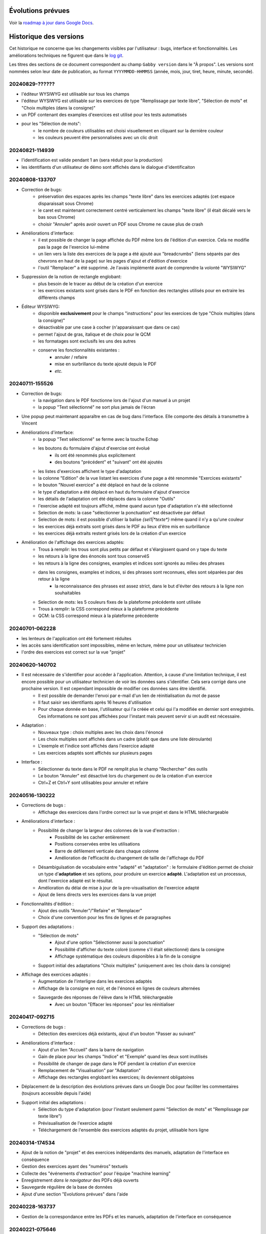 Évolutions prévues
==================

Voir la `roadmap à jour dans Google Docs <https://docs.google.com/document/d/1DS8Rko0q3MCxfUUt0CijjdX41bBWy8J_3IV4rR0sOeA/edit?usp=sharing>`__.

Historique des versions
=======================

Cet historique ne concerne que les changements visibles par l'utilisateur : bugs, interface et fonctionnalités.
Les améliorations techniques ne figurent que dans le `log git <https://github.com/jacquev6/Gabby/commits/main/>`__.

Les titres des sections de ce document correspondent au champ ``Gabby version`` dans le "À propos".
Les versions sont nommées selon leur date de publication, au format ``YYYYMMDD-HHMMSS`` (année, mois, jour, tiret, heure, minute, seconde).

20240829-??????
---------------

- l'éditeur WYSIWYG est utilisable sur tous les champs
- l'éditeur WYSIWYG est utilisable sur les exercices de type "Remplissage par texte libre", "Sélection de mots" et "Choix multiples (dans la consigne)"
- un PDF contenant des examples d'exercices est utilisé pour les tests automatisés
- pour les "Sélection de mots":
    - le nombre de couleurs utilisables est choisi visuellement en cliquant sur la dernière couleur
    - les couleurs peuvent être personnalisées avec un clic droit

20240821-114939
---------------

- l'identification est valide pendant 1 an (sera réduit pour la production)
- les identifiants d'un utilisateur de démo sont affichés dans le dialogue d'identificaiton

20240808-133707
---------------

- Correction de bugs:
    - préservation des espaces après les champs "texte libre" dans les exercices adaptés (cet espace disparaissait sous Chrome)
    - le caret est maintenant correctement centré verticalement les champs "texte libre" (il était décalé vers le bas sous Chrome)
    - choisir "Annuler" après avoir ouvert un PDF sous Chrome ne cause plus de crash

- Améliorations d'interface:
    - il est possible de changer la page affichée du PDF même lors de l'édition d'un exercice. Cela ne modifie pas la page de l'exercice lui-même
    - un lien vers la liste des exercices de la page a été ajouté aux "breadcrumbs" (liens séparés par des chevrons en haut de la page) sur les pages d'ajout et d'édition d'exercice
    - l'outil "Remplacer" a été supprimé. Je l'avais implémenté avant de comprendre la volonté "WYSIWYG"

- Suppression de la notion de rectangle englobant:
    - plus besoin de le tracer au début de la création d'un exercice
    - les exercices existants sont grisés dans le PDF en fonction des rectangles utilisés pour en extraire les différents champs

- Éditeur WYSIWYG:
    - disponible **exclusivement** pour le champs "instructions" pour les exercices de type "Choix multiples (dans la consigne)"
    - désactivable par une case à cocher (n'apparaissant que dans ce cas)
    - permet l'ajout de gras, italique et de choix pour le QCM
    - les formatages sont exclusifs les uns des autres
    - conserve les fonctionnalités existantes :
        - annuler / refaire
        - mise en surbrillance du texte ajouté depuis le PDF
        - *etc.*

20240711-155526
---------------

- Correction de bugs:
    - la navigation dans le PDF fonctionne lors de l'ajout d'un manuel à un projet
    - la popup "Text sélectionné" ne sort plus jamais de l'écran

- Une popup peut maintenant apparaître en cas de bug dans l'interface. Elle comporte des détails à transmettre à Vincent

- Améliorations d'interface:
    - la popup "Text sélectionné" se ferme avec la touche Echap
    - les boutons du formulaire d'ajout d'exercise ont évolué
        - ils ont été renommés plus explicitement
        - des boutons "précédent" et "suivant" ont été ajoutés
    - les listes d'exercices affichent le type d'adaptation
    - la colonne "Edition" de la vue listant les exercices d'une page a été renommée "Exercices existants"
    - le bouton "Nouvel exercice" a été déplacé en haut de la colonne
    - le type d'adaptation a été déplacé en haut du formulaire d'ajout d'exercice
    - les détails de l'adaptation ont été déplacés dans la colonne "Outils"
    - l'exercise adapté est toujours affiché, même quand aucun type d'adaptation n'a été sélectionné
    - Selection de mots: la case "sélectionner la ponctuation" est désactivée par défaut
    - Selection de mots: il est possible d'utiliser la balise `{sel1|*texte*}` même quand il n'y a qu'une couleur
    - les exercices déjà extraits sont grisés dans le PDF au lieux d'être mis en surbrillance
    - les exercices déjà extraits restent grisés lors de la création d'un exercice

- Amélioration de l'affichage des exercices adaptés:
    - Trous à remplir: les trous sont plus petits par défaut et s'élargissent quand on y tape du texte
    - les retours à la ligne des énoncés sont tous conservéS
    - les retours à la ligne des consignes, examples et indices sont ignorés au milieu des phrases
    - dans les consignes, examples et indices, si des phrases sont reconnues, elles sont séparées par des retour à la ligne
        - la reconnaissance des phrases est assez strict, dans le but d'éviter des retours à la ligne non souhaitables
    - Selection de mots: les 5 couleurs fixes de la plateforme précédente sont utilisée
    - Trous à remplir: la CSS correspond mieux à la plateforme précédente
    - QCM: la CSS correspond mieux à la plateforme précédente

20240701-062228
---------------

- les lenteurs de l'application ont été fortement réduites
- les accès sans identification sont impossibles, même en lecture, même pour un utilisateur technicien
- l'ordre des exercices est correct sur la vue "projet"

20240620-140702
---------------

- Il est nécessaire de s'identifier pour accéder à l'application. Attention, à cause d'une limitation technique, il est encore possible pour un utilisateur technicien de voir les données sans s'identifier. Cela sera corrigé dans une prochaine version. Il est cependant impossible de modifier ces données sans être identifié.
    - Il est possible de demander l'envoi par e-mail d'un lien de réinitialisation du mot de passe
    - Il faut saisir ses identifiants après 16 heures d'utilisation
    - Pour chaque donnée en base, l'utilisateur qui l'a créée et celui qui l'a modifiée en dernier sont enregistrés. Ces informations ne sont pas affichées pour l'instant mais peuvent servir si un audit est nécessaire.

- Adaptation :
    - Nouveaux type : choix multiples avec les choix dans l'énoncé
    - Les choix multiples sont affichés dans un cadre (plutôt que dans une liste déroulante)
    - L'exemple et l'indice sont affichés dans l'exercice adapté
    - Les exercices adaptés sont affichés sur plusieurs pages

- Interface :
    - Sélectionner du texte dans le PDF ne remplit plus le champ "Rechercher" des outils
    - Le bouton "Annuler" est désactivé lors du chargement ou de la création d'un exercice
    - Ctrl+Z et Ctrl+Y sont utilisables pour annuler et refaire

20240516-130222
---------------

- Corrections de bugs :
    - Affichage des exercices dans l'ordre correct sur la vue projet et dans le HTML téléchargeable

- Améliorations d'interface :
    - Possibilité de changer la largeur des colonnes de la vue d'extraction :
        - Possibilité de les cacher entièrement
        - Positions conservées entre les utilisations
        - Barre de défilement verticale dans chaque colonne
        - Amélioration de l'efficacité du changement de taille de l'affichage du PDF

    - Désambiguïsation de vocabulaire entre "adapté" et "adaptation" : le formulaire d'édition permet de choisir un type d'**adaptation** et ses options, pour produire un exercice **adapté**. L'adaptation est un processus, dont l'exercice adapté est le résultat.

    - Amélioration du délai de mise à jour de la pre-visualisation de l'exercice adapté

    - Ajout de liens directs vers les exercices dans la vue projet

- Fonctionnalités d'édition :
    - Ajout des outils "Annuler"/"Refaire" et "Remplacer"

    - Choix d'une convention pour les fins de lignes et de paragraphes

- Support des adaptations :
    - "Sélection de mots"
        - Ajout d'une option "Sélectionner aussi la ponctuation"
        - Possibilité d'afficher du texte coloré (comme s'il était sélectionné) dans la consigne
        - Affichage systématique des couleurs disponibles à la fin de la consigne

    - Support initial des adaptations "Choix multiples" (uniquement avec les choix dans la consigne)

- Affichage des exercices adaptés :
    - Augmentation de l'interligne dans les exercices adaptés

    - Affichage de la consigne en noir, et de l'énoncé en lignes de couleurs alternées

    - Sauvegarde des réponses de l'élève dans le HTML téléchargeable
        - Avec un bouton "Effacer les réponses" pour les réinitialiser

20240417-092715
---------------

- Corrections de bugs :
    - Détection des exercices déjà existants, ajout d'un bouton "Passer au suivant"

- Améliorations d'interface :
    - Ajout d'un lien "Accueil" dans la barre de navigation
    - Gain de place pour les champs "Indice" et "Exemple" quand les deux sont inutilisés
    - Possibilité de changer de page dans le PDF pendant la création d'un exercice
    - Remplacement de "Visualisation" par "Adaptation"
    - Affichage des rectangles englobant les exercices; ils deviennent obligatoires

- Déplacement de la description des évolutions prévues dans un Google Doc pour faciliter les commentaires (toujours accessible depuis l'aide)

- Support initial des adaptations :
    - Sélection du type d'adaptation (pour l'instant seulement parmi "Selection de mots" et "Remplissage par texte libre")
    - Prévisualisation de l'exercice adapté
    - Téléchargement de l'ensemble des exercices adaptés du projet, utilisable hors ligne

20240314-174534
---------------

- Ajout de la notion de "projet" et des exercices indépendants des manuels, adaptation de l'interface en conséquence
- Gestion des exercices ayant des "numéros" textuels
- Collecte des "événements d'extraction" pour l'équipe "machine learning"
- Enregistrement *dans le navigateur* des PDFs déjà ouverts
- Sauvegarde régulière de la base de données
- Ajout d'une section "Evolutions prévues" dans l'aide

20240228-163737
---------------

- Gestion de la correspondance entre les PDFs et les manuels, adaptation de l'interface en conséquence

20240221-075646
---------------

- Corrections de bugs :
    - Le PDF ne s'affiche plus à l'envers
    - Le champ de sélection de la page dans le PDF autorise n'importe quelle saisie

- Améliorations d'interface :
    - Le nom est maintenant "MALIN"
    - Le logo est celui du Cartable Fantastique
    - Le "À propos" n'est plus affiché systématiquement
    - Le numéro de l'exercice est enlevé automatiquement du texte sélectionné (expérimental, désactivable)
    - La hauteur des champs du formulaire est adaptée automatiquement à leur contenu
    - Les champs "Indice" et "Example" sont cachés par défaut
    - Le texte ajouté dans le formulaire depuis le PDF est surligné
    - Le changement de page se fait maintenant avec des boutons au dessus du PDF

- Ajout de la documentation utilisateur
- Ajout de l'historique des versions

20240125-162659
---------------

- Enregistrement des exercices extraits.

20240118-095444
---------------

Version initiale ; preuve de concept pour l'interface d'extraction depuis le PDF.
